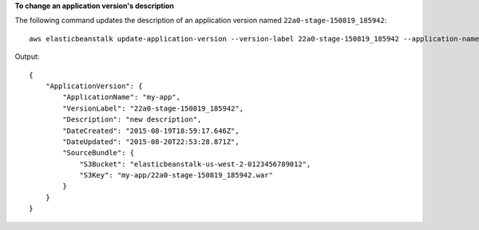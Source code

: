 **To change an application version's description**

The following command updates the description of an application version named ``22a0-stage-150819_185942``::

  aws elasticbeanstalk update-application-version --version-label 22a0-stage-150819_185942 --application-name my-app --description "new description"

Output::

  {
      "ApplicationVersion": {
          "ApplicationName": "my-app",
          "VersionLabel": "22a0-stage-150819_185942",
          "Description": "new description",
          "DateCreated": "2015-08-19T18:59:17.646Z",
          "DateUpdated": "2015-08-20T22:53:28.871Z",
          "SourceBundle": {
              "S3Bucket": "elasticbeanstalk-us-west-2-0123456789012",
              "S3Key": "my-app/22a0-stage-150819_185942.war"
          }
      }
  }